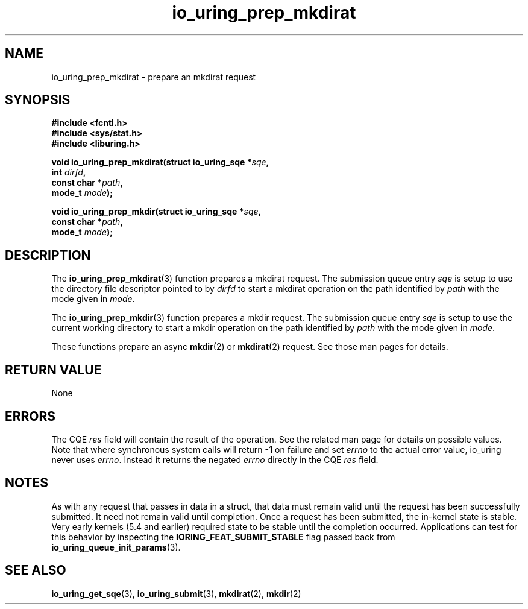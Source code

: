 .\" Copyright (C) 2022 Jens Axboe <axboe@kernel.dk>
.\"
.\" SPDX-License-Identifier: LGPL-2.0-or-later
.\"
.TH io_uring_prep_mkdirat 3 "March 13, 2022" "liburing-2.2" "liburing Manual"
.SH NAME
io_uring_prep_mkdirat \- prepare an mkdirat request
.SH SYNOPSIS
.nf
.B #include <fcntl.h>
.B #include <sys/stat.h>
.B #include <liburing.h>
.PP
.BI "void io_uring_prep_mkdirat(struct io_uring_sqe *" sqe ","
.BI "                           int " dirfd ","
.BI "                           const char *" path ","
.BI "                           mode_t " mode ");"
.PP
.BI "void io_uring_prep_mkdir(struct io_uring_sqe *" sqe ","
.BI "                         const char *" path ","
.BI "                         mode_t " mode ");"
.fi
.SH DESCRIPTION
.PP
The
.BR io_uring_prep_mkdirat (3)
function prepares a mkdirat request. The submission queue entry
.I sqe
is setup to use the directory file descriptor pointed to by
.I dirfd
to start a mkdirat operation on the path identified by
.I path
with the mode given in
.IR mode .

The
.BR io_uring_prep_mkdir (3)
function prepares a mkdir request. The submission queue entry
.I sqe
is setup to use the current working directory to start a mkdir
operation on the path identified by
.I path
with the mode given in
.IR mode .

These functions prepare an async
.BR mkdir (2)
or
.BR mkdirat (2)
request. See those man pages for details.

.SH RETURN VALUE
None
.SH ERRORS
The CQE
.I res
field will contain the result of the operation. See the related man page for
details on possible values. Note that where synchronous system calls will return
.B -1
on failure and set
.I errno
to the actual error value, io_uring never uses
.IR errno .
Instead it returns the negated
.I errno
directly in the CQE
.I res
field.
.SH NOTES
As with any request that passes in data in a struct, that data must remain
valid until the request has been successfully submitted. It need not remain
valid until completion. Once a request has been submitted, the in-kernel
state is stable. Very early kernels (5.4 and earlier) required state to be
stable until the completion occurred. Applications can test for this
behavior by inspecting the
.B IORING_FEAT_SUBMIT_STABLE
flag passed back from
.BR io_uring_queue_init_params (3).
.SH SEE ALSO
.BR io_uring_get_sqe (3),
.BR io_uring_submit (3),
.BR mkdirat (2),
.BR mkdir (2)
